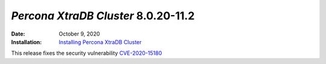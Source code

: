 .. _PXC-8.0.20-11.2:

================================================================================
*Percona XtraDB Cluster* 8.0.20-11.2
================================================================================

:Date: October 9, 2020
:Installation: `Installing Percona XtraDB Cluster <https://www.percona.com/doc/percona-xtradb-cluster/8.0/install/index.html>`_

This release fixes the security vulnerability `CVE-2020-15180 <https://cve.mitre.org/cgi-bin/cvename.cgi?name=CVE-2020-15180>`_

